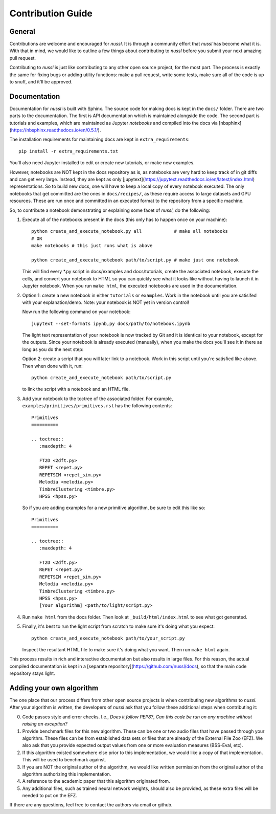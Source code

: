 Contribution Guide
==================

General
-------

Contributions are welcome and encouraged for *nussl*. It is through a community effort that *nussl*
has become what it is. With that in mind, we would like to outline a few things about contributing
to *nussl* before you submit your next amazing pull request.

Contributing to *nussl* is just like contributing to any other open source project, for the
most part. The process is exactly the same for fixing bugs or adding utility functions: make
a pull request, write some tests, make sure all of the code is up to snuff, and it'll be approved.

Documentation
-------------

Documentation for *nussl* is built with Sphinx. The source code for making docs
is kept in the ``docs/`` folder. There are two parts to the documentation. The first
is API documentation which is maintained alongside the code. The second part is
tutorials and examples, which are maintained as Jupyter *notebooks* and compiled into 
the docs via [nbsphinx](https://nbsphinx.readthedocs.io/en/0.5.1/).

The installation requirements for maintaining docs are kept in ``extra_requirements``::

   pip install -r extra_requirements.txt

You'll also need Jupyter installed to edit or create new tutorials, or make new 
examples.

However, notebooks are NOT kept in the docs repository as is, as notebooks are very
hard to keep track of in git diffs and can get very large. Instead, they are kept as only 
[jupytext](https://jupytext.readthedocs.io/en/latest/index.html) representations. 
So to build new docs, one will have to keep a local copy of every notebook executed. The
only notebooks that get committed are the ones in ``docs/recipes/``, as these require
access to large datasets and GPU resources. These are run once and committed in an 
executed format to the repository from a specific machine.

So, to contribute a notebook demonstrating or explaining some facet of *nussl*, do the
following:

1. Execute all of the notebooks present in the docs (this only has to happen once on 
   your machine)::

      python create_and_execute_notebook.py all            # make all notebooks
      # OR 
      make notebooks # this just runs what is above

      python create_and_execute_notebook path/to/script.py # make just one notebook

   This will find every *.py script in docs/examples and docs/tutorials, create the 
   associated notebook, execute the cells, and convert your notebook to HTML so you 
   can quickly see what it looks like without having to launch it in Jupyter notebook.
   When you run ``make html``, the executed notebooks are used in the documentation.

2. Option 1: create a new notebook in either ``tutorials`` or ``examples``. Work in the notebook 
   until you are satisifed with your explanation/demo. Note: your notebook is NOT yet
   in version control!

   Now run the following command on your notebook::

      jupytext --set-formats ipynb,py docs/path/to/notebook.ipynb

   The light text representation of your notebook is now tracked by Git and it is 
   identical to your notebook, except for the outputs. Since your notebook is already
   executed (manually), when you make the docs you'll see it in there as long as you
   do the next step:

   Option 2: create a script that you will later link to a notebook. Work in this script
   until you're satisfied like above. Then when done with it, run::

      python create_and_execute_notebook path/to/script.py

   to link the script with a notebook and an HTML file.

3. Add your notebook to the toctree of the associated folder. For example, 
   ``examples/primitives/primitives.rst`` has the following contents::

      Primitives
      ==========

      .. toctree::
         :maxdepth: 4

         FT2D <2dft.py>
         REPET <repet.py>
         REPETSIM <repet_sim.py>
         Melodia <melodia.py>
         TimbreClustering <timbre.py>
         HPSS <hpss.py>
   
   So if you are adding examples for a new primitive algorithm, be sure to edit 
   this like so::

      Primitives
      ==========

      .. toctree::
         :maxdepth: 4

         FT2D <2dft.py>
         REPET <repet.py>
         REPETSIM <repet_sim.py>
         Melodia <melodia.py>
         TimbreClustering <timbre.py>
         HPSS <hpss.py>
         [Your algorithm] <path/to/light/script.py>

4. Run ``make html`` from the docs folder. Then look at ``_build/html/index.html`` to see 
   what got generated. 

5. Finally, it's best to run the light script from scratch to make sure it's doing what 
   you expect::

      python create_and_execute_notebook path/to/your_script.py

   Inspect the resultant HTML file to make sure it's doing what you want. Then run
   ``make html`` again.

This process results in rich and interactive documentation but also results in 
large files. For this reason, the actual compiled documentation is kept in a [separate
repository](https://github.com/nussl/docs), so that the main code repository stays
light. 


Adding your own algorithm
-------------------------

The one place that our process differs from other open source projects is when contributing
new algorithms to *nussl*. After your algorithm is written, the developers of *nussl* ask that you
follow these additional steps when contributing it:

0) Code passes style and error checks. I.e., *Does it follow PEP8?*, *Can this code be run on any
   machine without raising an exception?*

1) Provide benchmark files for this new algorithm. These can be one or two audio files that
   have passed through your algorithm. These files can be from established data sets or files
   that are already of the External File Zoo (EFZ). We also ask that you provide expected output values
   from one or more evaluation measures (BSS-Eval, etc).

2) If this algorithm existed somewhere else prior to this implementation, we would like a copy
   of that implementation. This will be used to benchmark against.

3) If you are NOT the original author of the algorithm, we would like written permission
   from the original author of the algorithm authorizing this implementation.

4) A reference to the academic paper that this algorithm originated from.

5) Any additional files, such as trained neural network weights, should also be provided, as these
   extra files will be needed to put on the EFZ.

If there are any questions, feel free to contact the authors via email or github.